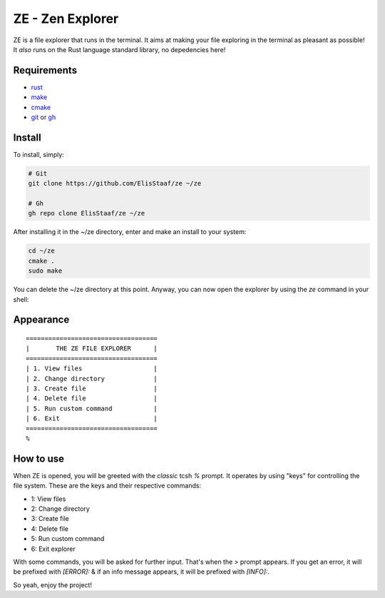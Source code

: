 ZE - Zen Explorer
=================
.. image:: https://img.shields.io/badge/Build%20(Fedora)-passing-2a7fd5?logo=fedora&logoColor=2a7fd5&style=for-the-badge
   :alt: Build = Passing
   :target: https://github.com/ElisStaaf/ze
.. image:: https://img.shields.io/badge/Version-1.0.0-2dd245?style=for-the-badge
   :alt: Version = 1.0.0
   :target: https://github.com/ElisStaaf/ze
.. image:: https://img.shields.io/badge/Lang-Rust-d4582b?logo=rust&style=for-the-badge
   :alt: Language = Rust
   :target: https://github.com/ElisStaaf/ze

ZE is a file explorer that runs in the terminal. It aims at making your file exploring in the terminal as
pleasant as possible! It *also* runs on the Rust language standard library, no depedencies here!

Requirements
------------
* `rust`_
* `make`_
* `cmake`_
* `git`_ or `gh`_

Install
-------
To install, simply:

.. code:: bash

   # Git
   git clone https://github.com/ElisStaaf/ze ~/ze

   # Gh
   gh repo clone ElisStaaf/ze ~/ze

After installing it in the ~/ze directory, enter and make an install to your system:

.. code:: bash

   cd ~/ze
   cmake .
   sudo make

You can delete the ~/ze directory at this point. Anyway, you can now open the explorer by using the `ze` command in your shell:

.. code:: bash
   ze

Appearance
--------------
::

   ===================================
   |       THE ZE FILE EXPLORER      |
   ===================================
   | 1. View files                   |
   | 2. Change directory             |
   | 3. Create file                  |
   | 4. Delete file                  |
   | 5. Run custom command           |
   | 6. Exit                         |
   ===================================
   %


How to use
-----------
When ZE is opened, you will be greeted with the *classic* tcsh `%` prompt. It operates by using "keys" for controlling the file system.
These are the keys and their respective commands:

* 1: View files
* 2: Change directory
* 3: Create file
* 4: Delete file
* 5: Run custom command
* 6: Exit explorer

With some commands, you will be asked for further input. That's when the `>` prompt appears. If you get an error, it will
be prefixed with `[ERROR]:` & if an info message appears, it will be prefixed with `[INFO]:`.  
  
So yeah, enjoy the project!

.. _`rust`: https://www.rust-lang.org/tools/install
.. _`make`: https://www.gnu.org/software/make
.. _`cmake`: https://cmake.org/download
.. _`git`: https://git-scm.com/downloads
.. _`gh`: https://github.com/cli/cli#installation
